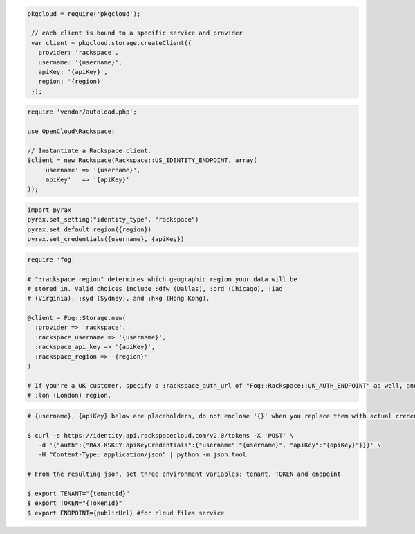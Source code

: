 .. code-block:: csharp

.. code-block:: java

.. code-block:: javascript

   pkgcloud = require('pkgcloud');

    // each client is bound to a specific service and provider
    var client = pkgcloud.storage.createClient({
      provider: 'rackspace',
      username: '{username}',
      apiKey: '{apiKey}',
      region: '{region}'
    });

.. code-block:: php

    require 'vendor/autoload.php';

    use OpenCloud\Rackspace;

    // Instantiate a Rackspace client.
    $client = new Rackspace(Rackspace::US_IDENTITY_ENDPOINT, array(
        'username' => '{username}',
        'apiKey'   => '{apiKey}'
    ));

.. code-block:: python

  import pyrax
  pyrax.set_setting("identity_type", "rackspace")
  pyrax.set_default_region({region})
  pyrax.set_credentials({username}, {apiKey})

.. code-block:: ruby

  require 'fog'

  # ":rackspace_region" determines which geographic region your data will be
  # stored in. Valid choices include :dfw (Dallas), :ord (Chicago), :iad
  # (Virginia), :syd (Sydney), and :hkg (Hong Kong).

  @client = Fog::Storage.new(
    :provider => 'rackspace',
    :rackspace_username => '{username}',
    :rackspace_api_key => '{apiKey}',
    :rackspace_region => '{region}'
  )

  # If you're a UK customer, specify a :rackspace_auth_url of "Fog::Rackspace::UK_AUTH_ENDPOINT" as well, and use the
  # :lon (London) region.
  
.. code-block:: curl
    
    # {username}, {apiKey} below are placeholders, do not enclose '{}' when you replace them with actual credentials.

    $ curl -s https://identity.api.rackspacecloud.com/v2.0/tokens -X 'POST' \
       -d '{"auth":{"RAX-KSKEY:apiKeyCredentials":{"username":"{username}", "apiKey":"{apiKey}"}}}' \
       -H "Content-Type: application/json" | python -m json.tool

    # From the resulting json, set three environment variables: tenant, TOKEN and endpoint

    $ export TENANT="{tenantId}"
    $ export TOKEN="{TokenId}"
    $ export ENDPOINT={publicUrl} #for cloud files service